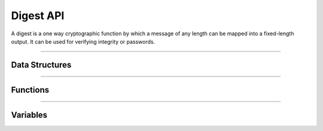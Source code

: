 Digest API
**********
A digest is a one way cryptographic function by which a message of any length can be mapped into a fixed-length output. It can be used for verifying integrity or passwords.

----

Data Structures
---------------
.. doxygenunion:: alc_digest_mode_t
.. doxygenstruct:: alc_digest_data_t
.. doxygenstruct:: alc_digest_info_t
.. doxygenstruct:: alc_digest_handle_t

----

Functions
---------
.. doxygenfunction:: alcp_digest_context_size
.. doxygenfunction:: alcp_digest_request
.. doxygenfunction:: alcp_digest_update
.. doxygenfunction:: alcp_digest_finalize
.. doxygenfunction:: alcp_digest_finish
   
----

Variables
---------
.. doxygenvariable:: alc_digest_type_t
.. doxygenvariable:: alc_digest_len_t
.. doxygenvariable:: alc_digest_context_t
